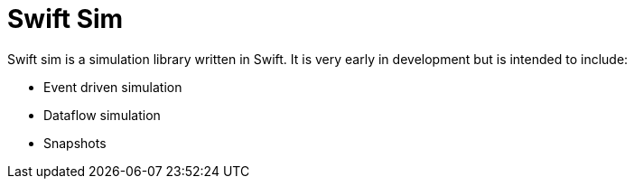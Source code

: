 = Swift Sim
:page-project-github-url: https://github.com/lorrden/swift-sim
:page-project-github-action-status: https://github.com/lorrden/swift-sim/actions/workflows/swift.yml/badge.svg

Swift sim is a simulation library written in Swift.
It is very early in development but is intended to include:

- Event driven simulation
- Dataflow simulation
- Snapshots
